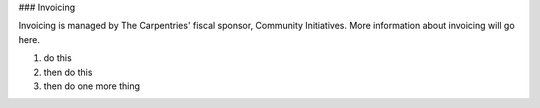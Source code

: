 ### Invoicing

Invoicing is managed by The Carpentries' fiscal sponsor, Community Initiatives. More information about invoicing will go here.

1. do this
2. then do this
3. then do one more thing

